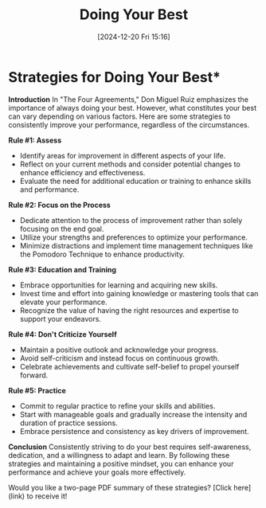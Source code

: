 #+title:      Doing Your Best
#+date:       [2024-12-20 Fri 15:16]
#+filetags:   :workflow:
#+identifier: 20241220T151634


* Strategies for Doing Your Best*

**Introduction**
In "The Four Agreements," Don Miguel Ruiz emphasizes the importance of always doing your best. However, what constitutes your best can vary depending on various factors. Here are some strategies to consistently improve your performance, regardless of the circumstances.

**Rule #1: Assess**
- Identify areas for improvement in different aspects of your life.
- Reflect on your current methods and consider potential changes to enhance efficiency and effectiveness.
- Evaluate the need for additional education or training to enhance skills and performance.

**Rule #2: Focus on the Process**
- Dedicate attention to the process of improvement rather than solely focusing on the end goal.
- Utilize your strengths and preferences to optimize your performance.
- Minimize distractions and implement time management techniques like the Pomodoro Technique to enhance productivity.

**Rule #3: Education and Training**
- Embrace opportunities for learning and acquiring new skills.
- Invest time and effort into gaining knowledge or mastering tools that can elevate your performance.
- Recognize the value of having the right resources and expertise to support your endeavors.

**Rule #4: Don't Criticize Yourself**
- Maintain a positive outlook and acknowledge your progress.
- Avoid self-criticism and instead focus on continuous growth.
- Celebrate achievements and cultivate self-belief to propel yourself forward.

**Rule #5: Practice**
- Commit to regular practice to refine your skills and abilities.
- Start with manageable goals and gradually increase the intensity and duration of practice sessions.
- Embrace persistence and consistency as key drivers of improvement.

**Conclusion**
Consistently striving to do your best requires self-awareness, dedication, and a willingness to adapt and learn. By following these strategies and maintaining a positive mindset, you can enhance your performance and achieve your goals more effectively.

Would you like a two-page PDF summary of these strategies? [Click here](link) to receive it!

